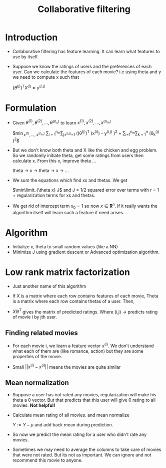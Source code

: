 #+TITLE: Collaborative filtering
#+STARTUP: latexpreview

* Introduction
  - Collaborative filtering has feature learning. It can learn what
    features to use by itself.

  - Suppose we know the ratings of users and the preferences of each
    user. Can we calculate the features of each movie? i.e using theta
    and y we need to compute x such that

    $(\theta^{(j)})^T X^{(i)} \approx y^{(i,j)}$

* Formulation

  - Given $\theta^{(1)}, \theta^{(2)}, \ldots,\theta^{(n_u)}$ to learn $x^{(1)}, x^{(2)}, \ldots, x^{(n_m)}$

    $\min\limits_{x^{(1)}, \ldots, x^{(n_m)}}
    \frac{1}{2}\sum\limits_{i = 1}^{n_m}\sum\limits_{j:r^{(i,j)}=1} \left ((\theta^{(j)})^T (x^{(i)}) - y^{(i,j)}
    \right )^2 + \frac{\lambda}{2} \sum\limits_{i=1}^{n_m}\sum\limits_{k = 1}^n
    \left (\theta_k^{(j)} \right )^2$

  - But we don't know both theta and X like the chicken and egg
    problem. So we randomly initiate theta, get some ratings from
    users then calculate x. From this x, improve theta ...

    theta -> x -> theta -> x -> ...

  - We sum the equations which find xs and thetas. We get

    $\min\limit_{\theta x} J$ and J = 1/2 squared error over terms
    with r = 1 + regularization terms for xs and thetas.


  - We get rid of intercept term $x_0 = 1$ so now $x \in
    \boldsymbol{R}^n$. If it really wants the algorithm itself will
    learn such a feature if need arises.

* Algorithm
  - Initialize x, theta to small random values (like a NN)
  - Minimize J using gradient descent or Advanced optimization algorithm.

* Low rank matrix factorization
  - Just another name of this algorithm

  - If X is a matrix where each row contains features of
    each movie, Theta is a matrix where each row contains thetas of a
    user. Then,

  - $X\Theta^T$ gives the matrix of predicted ratings. Where (i,j) ->
    predicts rating of movie i by jth user.

** Finding related movies
  - For each movie i, we learn a feature vector $x^{(i)}$. We don't
    understand what each of them are (like romance, action) but they
    are some properties of the movie.

  - Small $|| x^{(i)} - x^{(j)} ||$ means the movies are quite similar

** Mean normalization
   - Suppose a user has not rated any movies, regularization will make
     his theta a 0 vector. But that predicts that this user will give
     0 rating to all movies. *Not helpful!*

   - Calculate mean rating of all movies. and mean normalize

     $Y := Y - \mu$ and add back mean during prediction.

   - So now we predict the mean rating for a user who didn't rate any movies.

   - Sometimes we may need to average the columns to take care of
     movies that were not rated. But its not as important. We can
     ignore and not recommend this movie to anyone.
